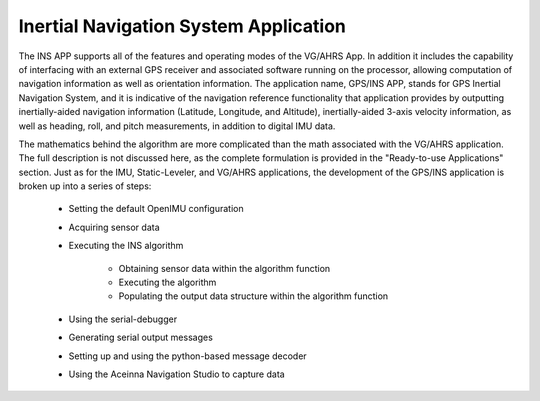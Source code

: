 ***************************************
Inertial Navigation System Application
***************************************

.. contents:: Contents
    :local:
    
.. sectionauthor:: Joseph S Motyka <jmotyka at aceinna.com>


The INS APP supports all of the features and operating modes of the
VG/AHRS App.  In addition it includes the capability of interfacing
with an external GPS receiver and associated software running on the
processor, allowing computation of navigation information as well as
orientation information. The application name, GPS/INS APP, stands for GPS Inertial
Navigation System, and it is indicative of the navigation reference
functionality that application provides by outputting inertially-aided
navigation information (Latitude, Longitude, and Altitude),
inertially-aided 3-axis velocity information, as well as heading, roll,
and pitch measurements, in addition to digital IMU data.

The mathematics behind the algorithm are more complicated than the math associated with
the VG/AHRS application.  The full description is not discussed here, as the 
complete formulation is provided in the "Ready-to-use Applications" section.  
Just as for the IMU, Static-Leveler, and VG/AHRS applications, the
development of the GPS/INS application is broken up into a series of steps:

    * Setting the default OpenIMU configuration
    * Acquiring sensor data
    * Executing the INS algorithm
    
          * Obtaining sensor data within the algorithm function
          * Executing the algorithm
          * Populating the output data structure within the algorithm function
          
    * Using the serial-debugger
    * Generating serial output messages
    * Setting up and using the python-based message decoder
    * Using the Aceinna Navigation Studio to capture data

